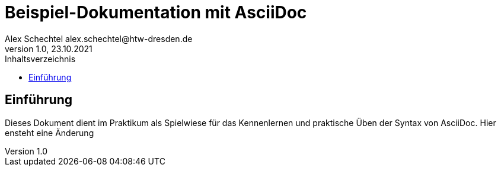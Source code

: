 = Beispiel-Dokumentation mit AsciiDoc
Alex Schechtel alex.schechtel@htw-dresden.de
1.0, 23.10.2021
:toc:
:toc-title: Inhaltsverzeichnis 
// Platzhalter für weitere Dokumenten Attribute

== Einführung 
Dieses Dokument dient im Praktikum als Spielwiese für das Kennenlernen und praktische Üben der Syntax von AsciiDoc.
Hier ensteht eine Änderung